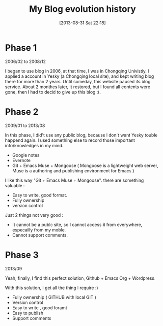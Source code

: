 #+BLOG: wordpress
#+POSTID: 37
#+DATE: [2013-08-31 Sat 22:18]
#+OPTIONS: toc:nil num:nil todo:nil pri:nil tags:nil ^:nil TeX:nil
#+CATEGORY: org2blog, emacs
#+TAGS:
#+DESCRIPTION:
#+TITLE: My Blog evolution history

* Phase 1

2006/02 to 2008/12 

I began to use blog in 2006, at that time, I was in Chongqing Univistiy. I applied a account in Yesky (a Chongqing local site),  and kept writing blog there for more than 2 years. Until someday, this website paused its blog service.
About 2 monthes later, it restored, but I found all contents were gone, then I had to decid to give up this blog :(.


* Phase 2

2009/01 to 2013/08 

In this phase, I did't use any public blog, because I don't want Yesky touble happend again. I used something else to record those important info/knowledges in my mind.
  - Google notes
  - Evernote 
  - Git + Emacs Muse + Mongoose ( Mongoose is a lightweight web server, Muse is a authoring and publishing environment for Emacs )

I like this way "Git + Emacs Muse + Mongoose". there are something valuable : 
  - Easy to write, good format.
  - Fully ownership
  - version control

Just 2 things not very good :
  - It cannot be a publc site, so I cannot access it from everywhere, especailly from my moble.
  - Cannot support comments.


* Phase 3

2013/09 

Yeah, finally, I find this perfect solution, Github + Emacs Org + Wordpress.

With this solution, I get all the thing I require :)

  - Fully ownership ( GITHUB with local GIT )
  - Version control
  - Easy to write , good foramt 
  - Easy to publish
  - Support comments
  




